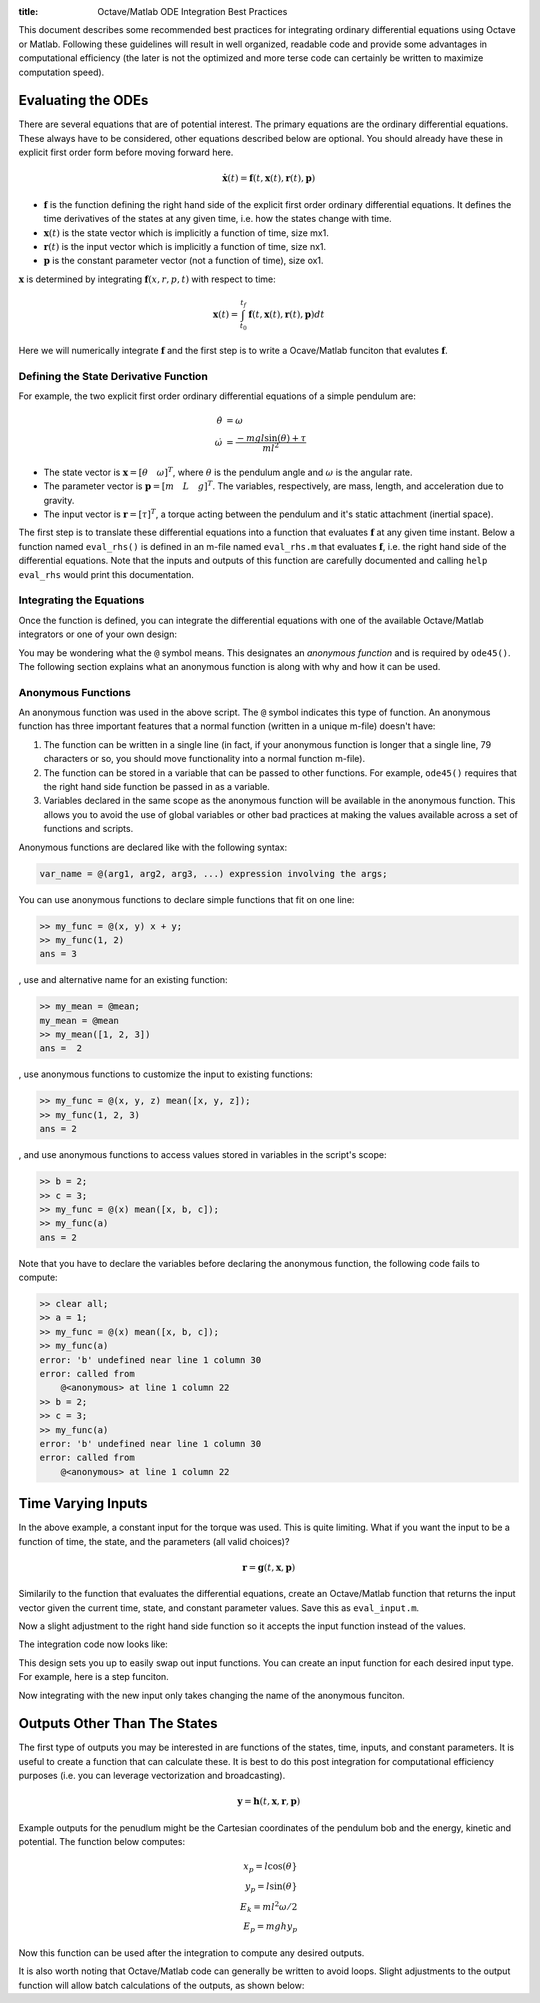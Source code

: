 :title: Octave/Matlab ODE Integration Best Practices

This document describes some recommended best practices for integrating
ordinary differential equations using Octave or Matlab. Following these
guidelines will result in well organized, readable code and provide some
advantages in computational efficiency (the later is not the optimized and more
terse code can certainly be written to maximize computation speed).

Evaluating the ODEs
===================

There are several equations that are of potential interest. The primary
equations are the ordinary differential equations. These always have to be
considered, other equations described below are optional. You should already
have these in explicit first order form before moving forward here.

.. math::

   \dot{\mathbf{x}}(t) = \mathbf{f}(t, \mathbf{x}(t), \mathbf{r}(t), \mathbf{p})

- :math:`\mathbf{f}` is the function defining the right hand side of the
  explicit first order ordinary differential equations. It defines the time
  derivatives of the states at any given time, i.e. how the states change with
  time.
- :math:`\mathbf{x}(t)` is the state vector which is implicitly a function of
  time, size mx1.
- :math:`\mathbf{r}(t)` is the input vector which is implicitly a function of
  time, size nx1.
- :math:`\mathbf{p}` is the constant parameter vector (not a function of time),
  size ox1.

:math:`\mathbf{x}` is determined by integrating :math:`\mathbf{f}(x, r, p, t)`
with respect to time:

.. math::

   \mathbf{x}(t) = \int_{t_0}^{t_f} \mathbf{f}(t, \mathbf{x}(t), \mathbf{r}(t), \mathbf{p}) dt

Here we will numerically integrate :math:`\mathbf{f}` and the first step is to
write a Ocave/Matlab funciton that evalutes :math:`\mathbf{f}`.

Defining the State Derivative Function
--------------------------------------

For example, the two explicit first order ordinary differential equations of a
simple pendulum are:

.. math::

   \dot{\theta} & = \omega \\
   \dot{\omega} & = \frac{-mgl\sin(\theta) + \tau}{ml^2}

- The state vector is :math:`\mathbf{x} = [\theta \quad \omega]^T`, where
  :math:`\theta` is the pendulum angle and :math:`\omega` is the angular rate.
- The parameter vector is :math:`\mathbf{p} = [m \quad L \quad g]^T`. The
  variables, respectively, are mass, length, and acceleration due to gravity.
- The input vector is :math:`\mathbf{r} = [\tau]^T`, a torque acting between
  the pendulum and it's static attachment (inertial space).

The first step is to translate these differential equations into a function
that evaluates :math:`\mathbf{f}` at any given time instant. Below a function
named ``eval_rhs()`` is defined in an m-file named ``eval_rhs.m`` that
evaluates :math:`\mathbf{f}`, i.e. the right hand side of the differential
equations. Note that the inputs and outputs of this function are carefully
documented and calling ``help eval_rhs`` would print this documentation.

.. code-include:: ../scripts/best-practices/eval_rhs.m
   :lexer: matlab

Integrating the Equations
-------------------------

Once the function is defined, you can integrate the differential equations with
one of the available Octave/Matlab integrators or one of your own design:

.. code-include:: ../scripts/best-practices/integrate.m
   :lexer: matlab

You may be wondering what the ``@`` symbol means. This designates an *anonymous
function* and is required by ``ode45()``. The following section explains what
an anonymous function is along with why and how it can be used.

Anonymous Functions
-------------------

An anonymous function was used in the above script. The ``@`` symbol indicates
this type of function. An anonymous function has three important features that
a normal function (written in a unique m-file) doesn't have:

1. The function can be written in a single line (in fact, if your anonymous
   function is longer that a single line, 79 characters or so, you should move
   functionality into a normal function m-file).
2. The function can be stored in a variable that can be passed to other
   functions. For example, ``ode45()`` requires that the right hand side
   function be passed in as a variable.
3. Variables declared in the same scope as the anonymous function will be
   available in the anonymous function. This allows you to avoid the use of
   global variables or other bad practices at making the values available
   across a set of functions and scripts.

Anonymous functions are declared like with the following syntax:

.. code-block:: matlab

   var_name = @(arg1, arg2, arg3, ...) expression involving the args;

You can use anonymous functions to declare simple functions that fit on one line:

.. code-block:: matlabsession

   >> my_func = @(x, y) x + y;
   >> my_func(1, 2)
   ans = 3

, use and alternative name for an existing function:

.. code-block:: matlabsession

   >> my_mean = @mean;
   my_mean = @mean
   >> my_mean([1, 2, 3])
   ans =  2

, use anonymous functions to customize the input to existing functions:

.. code-block:: matlabsession

   >> my_func = @(x, y, z) mean([x, y, z]);
   >> my_func(1, 2, 3)
   ans = 2

, and use anonymous functions to access values stored in variables in the
script's scope:

.. code-block:: matlabsession

   >> b = 2;
   >> c = 3;
   >> my_func = @(x) mean([x, b, c]);
   >> my_func(a)
   ans = 2

Note that  you have to declare the variables before declaring the anonymous function, the following code fails to compute:

.. code-block:: matlabsession

   >> clear all;
   >> a = 1;
   >> my_func = @(x) mean([x, b, c]);
   >> my_func(a)
   error: 'b' undefined near line 1 column 30
   error: called from
       @<anonymous> at line 1 column 22
   >> b = 2;
   >> c = 3;
   >> my_func(a)
   error: 'b' undefined near line 1 column 30
   error: called from
       @<anonymous> at line 1 column 22

Time Varying Inputs
===================

In the above example, a constant input for the torque was used. This is quite
limiting. What if you want the input to be a function of time, the state, and
the parameters (all valid choices)?

.. math::

   \mathbf{r} = \mathbf{g}(t, \mathbf{x}, \mathbf{p})

Similarily to the function that evaluates the differential equations, create an
Octave/Matlab function that returns the input vector given the current time,
state, and constant parameter values.
Save this as ``eval_input.m``.

.. code-include:: ../scripts/best-practices/eval_input.m
   :lexer: matlab

Now a slight adjustment to the right hand side function so it accepts the input
function instead of the values.

.. code-include:: ../scripts/best-practices/eval_rhs_w_input.m
   :lexer: matlab

The integration code now looks like:

.. code-include:: ../scripts/best-practices/integrate_with_input_function.m
   :lexer: matlab

This design sets you up to easily swap out input functions. You can create an
input function for each desired input type. For example, here is a step
funciton.

.. code-include:: ../scripts/best-practices/eval_step_input.m
   :lexer: matlab

Now integrating with the new input only takes changing the name of the
anonymous funciton.

.. code-include:: ../scripts/best-practices/integrate_with_step_function.m
   :lexer: matlab

Outputs Other Than The States
=============================

The first type of outputs you may be interested in are functions of the states,
time, inputs, and constant parameters. It is useful to create a function that
can calculate these. It is best to do this post integration for computational
efficiency purposes (i.e. you can leverage vectorization and broadcasting).

.. math::

   \mathbf{y} = \mathbf{h}(t, \mathbf{x}, \mathbf{r}, \mathbf{p})

Example outputs for the penudlum might be the Cartesian coordinates of the
pendulum bob and the energy, kinetic and potential. The function below
computes:

.. math::

   x_p = l \cos(\theta} \\
   y_p = l \sin(\theta} \\
   E_k = ml^2\omega/2 \\
   E_p = mghy_p

.. code-include:: ../scripts/best-practices/eval_output.m
   :lexer: matlab

Now this function can be used after the integration to compute any desired
outputs.

.. code-include:: ../scripts/best-practices/integrate_with_output.m
   :lexer: matlab

It is also worth noting that Octave/Matlab code can generally be written to avoid
loops. Slight adjustments to the output function will allow batch calculations
of the outputs, as shown below:

.. code-include:: ../scripts/best-practices/eval_output_vectorized.m
   :lexer: matlab
